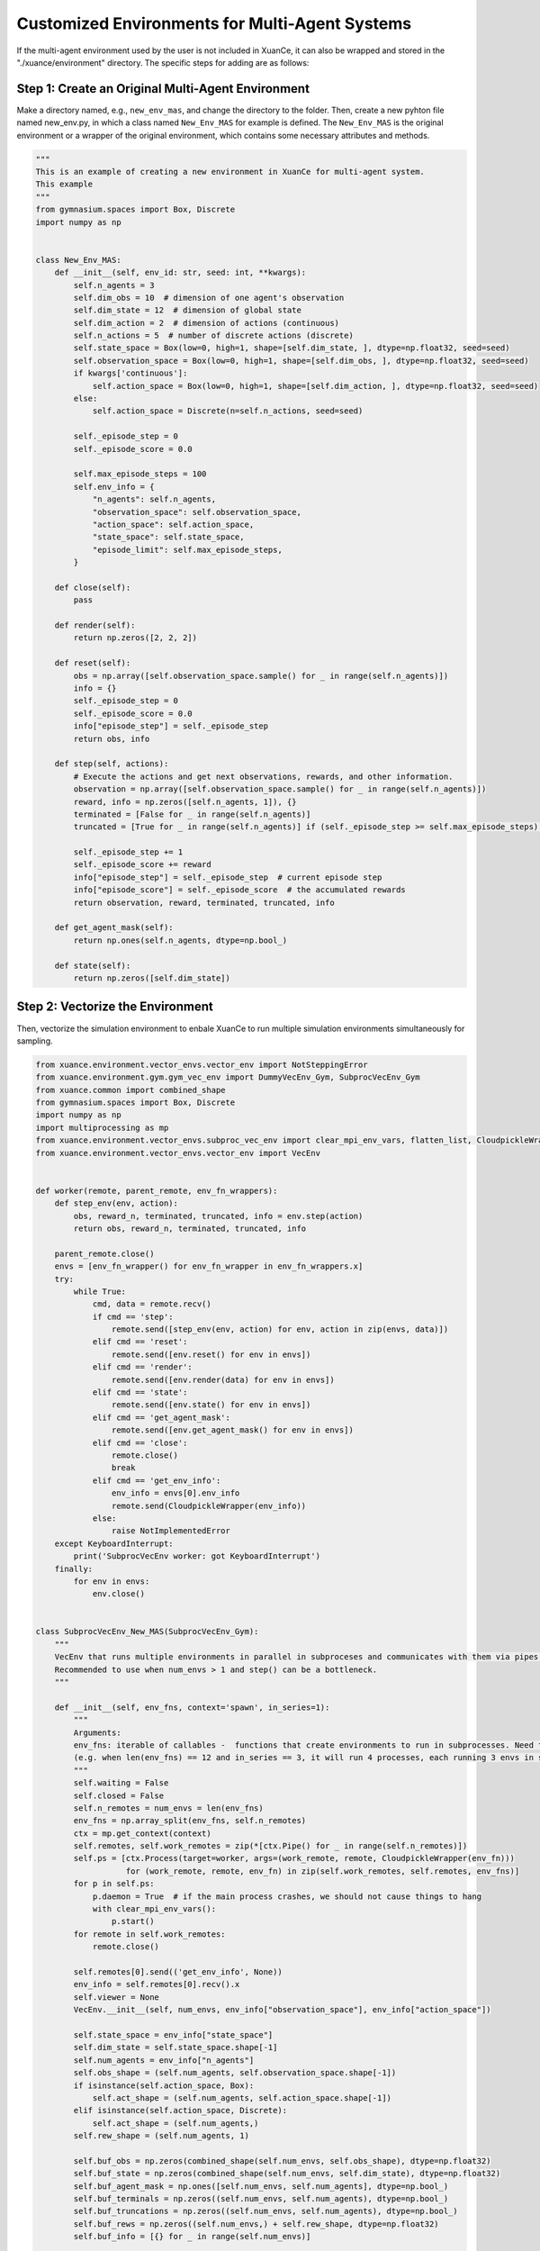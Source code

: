 Customized Environments for Multi-Agent Systems
=====================================================

If the multi-agent environment used by the user is not included in XuanCe, it can also be wrapped and stored in the "./xuance/environment" directory.
The specific steps for adding are as follows:

**Step 1: Create an Original Multi-Agent Environment**
------------------------------------------------------------

Make a directory named, e.g., ``new_env_mas``, and change the directory to the folder. 
Then, create a new pyhton file named new_env.py, in which a class named ``New_Env_MAS`` for example is defined. 
The ``New_Env_MAS`` is the original environment or a wrapper of the original environment,
which contains some necessary attributes and methods.

.. code-block:: python

    """
    This is an example of creating a new environment in XuanCe for multi-agent system.
    This example
    """
    from gymnasium.spaces import Box, Discrete
    import numpy as np


    class New_Env_MAS:
        def __init__(self, env_id: str, seed: int, **kwargs):
            self.n_agents = 3
            self.dim_obs = 10  # dimension of one agent's observation
            self.dim_state = 12  # dimension of global state
            self.dim_action = 2  # dimension of actions (continuous)
            self.n_actions = 5  # number of discrete actions (discrete)
            self.state_space = Box(low=0, high=1, shape=[self.dim_state, ], dtype=np.float32, seed=seed)
            self.observation_space = Box(low=0, high=1, shape=[self.dim_obs, ], dtype=np.float32, seed=seed)
            if kwargs['continuous']:
                self.action_space = Box(low=0, high=1, shape=[self.dim_action, ], dtype=np.float32, seed=seed)
            else:
                self.action_space = Discrete(n=self.n_actions, seed=seed)

            self._episode_step = 0
            self._episode_score = 0.0

            self.max_episode_steps = 100
            self.env_info = {
                "n_agents": self.n_agents,
                "observation_space": self.observation_space,
                "action_space": self.action_space,
                "state_space": self.state_space,
                "episode_limit": self.max_episode_steps,
            }

        def close(self):
            pass

        def render(self):
            return np.zeros([2, 2, 2])

        def reset(self):
            obs = np.array([self.observation_space.sample() for _ in range(self.n_agents)])
            info = {}
            self._episode_step = 0
            self._episode_score = 0.0
            info["episode_step"] = self._episode_step
            return obs, info

        def step(self, actions):
            # Execute the actions and get next observations, rewards, and other information.
            observation = np.array([self.observation_space.sample() for _ in range(self.n_agents)])
            reward, info = np.zeros([self.n_agents, 1]), {}
            terminated = [False for _ in range(self.n_agents)]
            truncated = [True for _ in range(self.n_agents)] if (self._episode_step >= self.max_episode_steps) else [False for _ in range(self.n_agents)]

            self._episode_step += 1
            self._episode_score += reward
            info["episode_step"] = self._episode_step  # current episode step
            info["episode_score"] = self._episode_score  # the accumulated rewards
            return observation, reward, terminated, truncated, info

        def get_agent_mask(self):
            return np.ones(self.n_agents, dtype=np.bool_)

        def state(self):
            return np.zeros([self.dim_state])



**Step 2: Vectorize the Environment**
-------------------------------------------------------------------------

Then, vectorize the simulation environment to enbale XuanCe to run multiple simulation environments simultaneously for sampling.

.. code-block:: python

    from xuance.environment.vector_envs.vector_env import NotSteppingError
    from xuance.environment.gym.gym_vec_env import DummyVecEnv_Gym, SubprocVecEnv_Gym
    from xuance.common import combined_shape
    from gymnasium.spaces import Box, Discrete
    import numpy as np
    import multiprocessing as mp
    from xuance.environment.vector_envs.subproc_vec_env import clear_mpi_env_vars, flatten_list, CloudpickleWrapper
    from xuance.environment.vector_envs.vector_env import VecEnv


    def worker(remote, parent_remote, env_fn_wrappers):
        def step_env(env, action):
            obs, reward_n, terminated, truncated, info = env.step(action)
            return obs, reward_n, terminated, truncated, info

        parent_remote.close()
        envs = [env_fn_wrapper() for env_fn_wrapper in env_fn_wrappers.x]
        try:
            while True:
                cmd, data = remote.recv()
                if cmd == 'step':
                    remote.send([step_env(env, action) for env, action in zip(envs, data)])
                elif cmd == 'reset':
                    remote.send([env.reset() for env in envs])
                elif cmd == 'render':
                    remote.send([env.render(data) for env in envs])
                elif cmd == 'state':
                    remote.send([env.state() for env in envs])
                elif cmd == 'get_agent_mask':
                    remote.send([env.get_agent_mask() for env in envs])
                elif cmd == 'close':
                    remote.close()
                    break
                elif cmd == 'get_env_info':
                    env_info = envs[0].env_info
                    remote.send(CloudpickleWrapper(env_info))
                else:
                    raise NotImplementedError
        except KeyboardInterrupt:
            print('SubprocVecEnv worker: got KeyboardInterrupt')
        finally:
            for env in envs:
                env.close()


    class SubprocVecEnv_New_MAS(SubprocVecEnv_Gym):
        """
        VecEnv that runs multiple environments in parallel in subproceses and communicates with them via pipes.
        Recommended to use when num_envs > 1 and step() can be a bottleneck.
        """

        def __init__(self, env_fns, context='spawn', in_series=1):
            """
            Arguments:
            env_fns: iterable of callables -  functions that create environments to run in subprocesses. Need to be cloud-pickleable
            (e.g. when len(env_fns) == 12 and in_series == 3, it will run 4 processes, each running 3 envs in series)
            """
            self.waiting = False
            self.closed = False
            self.n_remotes = num_envs = len(env_fns)
            env_fns = np.array_split(env_fns, self.n_remotes)
            ctx = mp.get_context(context)
            self.remotes, self.work_remotes = zip(*[ctx.Pipe() for _ in range(self.n_remotes)])
            self.ps = [ctx.Process(target=worker, args=(work_remote, remote, CloudpickleWrapper(env_fn)))
                       for (work_remote, remote, env_fn) in zip(self.work_remotes, self.remotes, env_fns)]
            for p in self.ps:
                p.daemon = True  # if the main process crashes, we should not cause things to hang
                with clear_mpi_env_vars():
                    p.start()
            for remote in self.work_remotes:
                remote.close()

            self.remotes[0].send(('get_env_info', None))
            env_info = self.remotes[0].recv().x
            self.viewer = None
            VecEnv.__init__(self, num_envs, env_info["observation_space"], env_info["action_space"])

            self.state_space = env_info["state_space"]
            self.dim_state = self.state_space.shape[-1]
            self.num_agents = env_info["n_agents"]
            self.obs_shape = (self.num_agents, self.observation_space.shape[-1])
            if isinstance(self.action_space, Box):
                self.act_shape = (self.num_agents, self.action_space.shape[-1])
            elif isinstance(self.action_space, Discrete):
                self.act_shape = (self.num_agents,)
            self.rew_shape = (self.num_agents, 1)

            self.buf_obs = np.zeros(combined_shape(self.num_envs, self.obs_shape), dtype=np.float32)
            self.buf_state = np.zeros(combined_shape(self.num_envs, self.dim_state), dtype=np.float32)
            self.buf_agent_mask = np.ones([self.num_envs, self.num_agents], dtype=np.bool_)
            self.buf_terminals = np.zeros((self.num_envs, self.num_agents), dtype=np.bool_)
            self.buf_truncations = np.zeros((self.num_envs, self.num_agents), dtype=np.bool_)
            self.buf_rews = np.zeros((self.num_envs,) + self.rew_shape, dtype=np.float32)
            self.buf_info = [{} for _ in range(self.num_envs)]

            self.max_episode_length = env_info["episode_limit"]
            self.actions = None

        def step_wait(self):
            self._assert_not_closed()
            if not self.waiting:
                raise NotSteppingError
            results = [remote.recv() for remote in self.remotes]
            results = flatten_list(results)
            obs, rews, dones, truncated, infos = zip(*results)
            self.buf_obs, self.buf_rews = np.array(obs), np.array(rews)
            self.buf_terminals, self.buf_truncations, self.buf_infos = np.array(dones), np.array(truncated), list(infos)
            for e in range(self.num_envs):
                if all(dones[e]) or all(truncated[e]):
                    self.remotes[e].send(('reset', None))
                    result = self.remotes[e].recv()
                    obs_reset, _ = flatten_list(result)
                    self.buf_infos[e]["reset_obs"] = obs_reset
                    self.remotes[e].send(('get_agent_mask', None))
                    result = self.remotes[e].recv()
                    self.buf_infos[e]["reset_agent_mask"] = flatten_list(result)
                    self.remotes[e].send(('state', None))
                    result = self.remotes[e].recv()
                    self.buf_infos[e]["reset_state"] = flatten_list(result)
            self.waiting = False
            return self.buf_obs.copy(), self.buf_rews.copy(), self.buf_terminals.copy(), self.buf_truncations.copy(), self.buf_infos.copy()

        def global_state(self):
            self._assert_not_closed()
            for pipe in self.remotes:
                pipe.send(('state', None))
            states = [pipe.recv() for pipe in self.remotes]
            states = flatten_list(states)
            self.buf_state = np.array(states)
            return self.buf_state

        def agent_mask(self):
            self._assert_not_closed()
            for pipe in self.remotes:
                pipe.send(('get_agent_mask', None))
            masks = [pipe.recv() for pipe in self.remotes]
            masks = flatten_list(masks)
            self.buf_agent_mask = np.array(masks)
            return self.buf_agent_mask


    class DummyVecEnv_New_MAS(DummyVecEnv_Gym):
        def __init__(self, env_fns):
            self.waiting = False
            self.envs = [fn() for fn in env_fns]
            env = self.envs[0]
            env_info = env.env_info
            self.viewer = None
            VecEnv.__init__(self, len(env_fns), env_info["observation_space"], env_info["action_space"])

            self.state_space = env_info["state_space"]
            self.dim_state = self.state_space.shape[-1]
            self.num_agents = env_info["n_agents"]
            self.obs_shape = (self.num_agents, self.observation_space.shape[-1])
            if isinstance(self.action_space, Box):
                self.act_shape = (self.num_agents, self.action_space.shape[-1])
            elif isinstance(self.action_space, Discrete):
                self.act_shape = (self.num_agents, )
            self.rew_shape = (self.num_agents, 1)

            self.buf_obs = np.zeros(combined_shape(self.num_envs, self.obs_shape), dtype=np.float32)
            self.buf_state = np.zeros(combined_shape(self.num_envs, self.dim_state), dtype=np.float32)
            self.buf_agent_mask = np.ones([self.num_envs, self.num_agents], dtype=np.bool_)
            self.buf_terminals = np.zeros((self.num_envs, self.num_agents), dtype=np.bool_)
            self.buf_truncations = np.zeros((self.num_envs, self.num_agents), dtype=np.bool_)
            self.buf_rews = np.zeros((self.num_envs,) + self.rew_shape, dtype=np.float32)
            self.buf_info = [{} for _ in range(self.num_envs)]

            self.max_episode_length = env_info["episode_limit"]
            self.actions = None

        def reset(self):
            for i_env, env in enumerate(self.envs):
                obs, infos = env.reset()
                self.buf_obs[i_env], self.buf_info[i_env] = np.array(obs), list(infos)
            self.buf_done = np.zeros((self.num_envs,), dtype=np.bool_)
            return self.buf_obs.copy(), self.buf_info.copy()

        def step_wait(self):
            if not self.waiting:
                raise NotSteppingError
            for e in range(self.num_envs):
                action = self.actions[e]
                obs, rew, done, truncated, infos = self.envs[e].step(action)
                self.buf_obs[e] = obs
                self.buf_rews[e] = rew
                self.buf_terminals[e] = done
                self.buf_truncations[e] = truncated
                self.buf_info[e] = infos
                self.buf_info[e]["individual_episode_rewards"] = infos["episode_score"]
                if all(done) or all(truncated):
                    obs_reset, _ = self.envs[e].reset()
                    self.buf_info[e]["reset_obs"] = obs_reset
                    self.buf_info[e]["reset_agent_mask"] = self.envs[e].get_agent_mask()
                    self.buf_info[e]["reset_state"] = self.envs[e].state()
            self.waiting = False
            return self.buf_obs.copy(), self.buf_rews.copy(), self.buf_terminals.copy(), self.buf_truncations.copy(), self.buf_info.copy()

        def global_state(self):
            for e in range(self.num_envs):
                self.buf_state[e] = self.envs[e].state()
            return self.buf_state

        def agent_mask(self):
            for e in range(self.num_envs):
                self.buf_agent_mask[e] = self.envs[e].get_agent_mask()
            return self.buf_agent_mask


**Step 3: Import the Environment**
--------------------------------------------------------------------------

After that, import the vectorized environments in ./xuance/environments/__init__.py. 

.. code-block:: python

    from xuance.environment.new_env.new_vec_env import DummyVecEnv_New, SubprocVecEnv_New

    REGISTRY_VEC_ENV = {
        "Dummy_Gym": DummyVecEnv_Gym,
        "Dummy_Pettingzoo": DummyVecEnv_Pettingzoo,
        "Dummy_MAgent": DummyVecEnv_MAgent,
        "Dummy_StarCraft2": DummyVecEnv_StarCraft2,
        "Dummy_Football": DummyVecEnv_GFootball,
        "Dummy_Atari": DummyVecEnv_Atari,
        "Dummy_NewEnv": DummyVecEnv_New,  # Add the newly defined vectorized environment
        "Dummy_NewEnv_MAS": DummyVecEnv_New_MAS,  # Add the newly defined vectorized environment for multi-agent systems

        # multiprocess #
        "Subproc_Gym": SubprocVecEnv_Gym,
        "Subproc_Pettingzoo": SubprocVecEnv_Pettingzoo,
        "Subproc_StarCraft2": SubprocVecEnv_StarCraft2,
        "Subproc_Football": SubprocVecEnv_GFootball,
        "Subproc_Atari": SubprocVecEnv_Atari,
        "Subproc_NewEnv": SubprocVecEnv_New,  # Add the newly defined vectorized environment
        "Subproc_NewEnv_MAS": SubprocVecEnv_New_MAS,  # Add the newly defined vectorized environment for multi-agent systems
    }

Then, add a condition after the "if ... elif ... else ..." statement to create the new environment.

.. code-block:: python

    def make_envs(config: Namespace):
    def _thunk():
        if config.env_name in PETTINGZOO_ENVIRONMENTS:
            from xuance.environment.pettingzoo.pettingzoo_env import PettingZoo_Env
            env = PettingZoo_Env(config.env_name, config.env_id, config.seed,
                                 continuous=config.continuous_action,
                                 render_mode=config.render_mode)
        # ...
        elif config.env_name == "NewEnv":  # Add the newly defined vectorized environment
            from xuance.environment.new_env.new_env import New_Env
            env = New_Env(config.env_id, config.seed, continuous=False)

        elif config.env_name == "NewEnv_MAS":  # Add the newly defined vectorized environment
            from xuance.environment.new_env_mas.new_env_mas import New_Env_MAS
            env = New_Env_MAS(config.env_id, config.seed)

        else:
            env = Gym_Env(config.env_id, config.seed, config.render_mode)

        return env

    if config.vectorize in REGISTRY_VEC_ENV.keys():
        return REGISTRY_VEC_ENV[config.vectorize]([_thunk for _ in range(config.parallels)])
    elif config.vectorize == "NOREQUIRED":
        return _thunk()
    else:
        raise NotImplementedError

**Step 4: Make the Environment**
----------------------------------------------------------------------

Let's take MADDPG for example, you need to prepare a config file, such as "xuance/configs/maddpg/new_env_mas.yaml".
Finally, you can run the method with new environment by the following command:

.. code-block:: python

    import argparse
    from xuance import get_runner


    def parse_args():
        parser = argparse.ArgumentParser("Run a demo.")
        parser.add_argument("--method", type=str, default="maddpg")
        parser.add_argument("--env", type=str, default="new_env_mas")
        parser.add_argument("--env-id", type=str, default="new_id")
        parser.add_argument("--test", type=int, default=0)
        parser.add_argument("--device", type=str, default="cpu")

        return parser.parse_args()


    if __name__ == '__main__':
        parser = parse_args()
        runner = get_runner(method=parser.method,
                            env=parser.env,
                            env_id=parser.env_id,
                            parser_args=parser,
                            is_test=parser.test)
        runner.benchmark()


